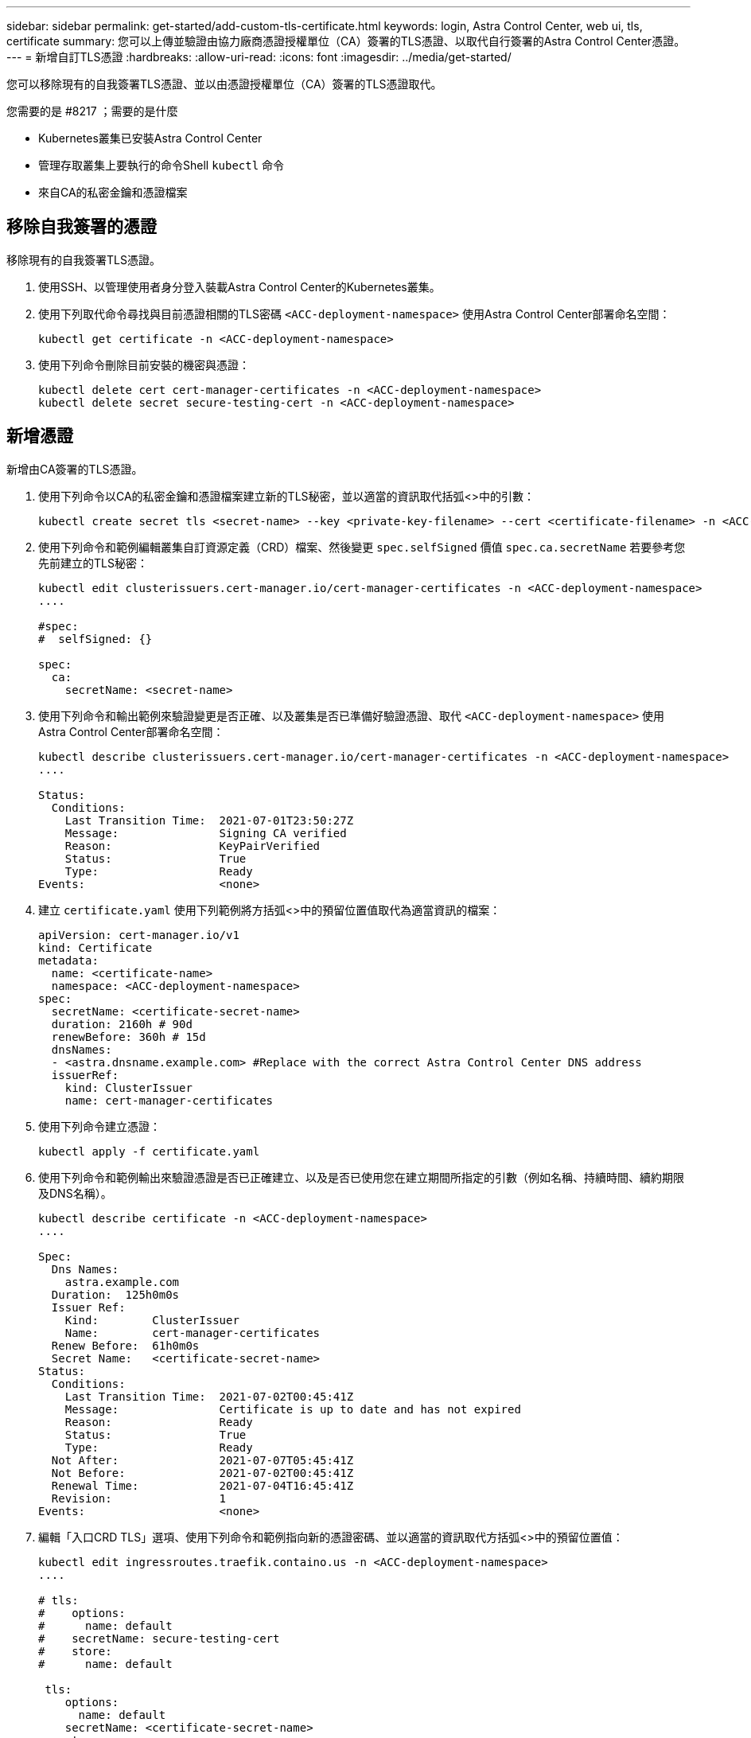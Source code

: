 ---
sidebar: sidebar 
permalink: get-started/add-custom-tls-certificate.html 
keywords: login, Astra Control Center, web ui, tls, certificate 
summary: 您可以上傳並驗證由協力廠商憑證授權單位（CA）簽署的TLS憑證、以取代自行簽署的Astra Control Center憑證。 
---
= 新增自訂TLS憑證
:hardbreaks:
:allow-uri-read: 
:icons: font
:imagesdir: ../media/get-started/


您可以移除現有的自我簽署TLS憑證、並以由憑證授權單位（CA）簽署的TLS憑證取代。

.您需要的是 #8217 ；需要的是什麼
* Kubernetes叢集已安裝Astra Control Center
* 管理存取叢集上要執行的命令Shell `kubectl` 命令
* 來自CA的私密金鑰和憑證檔案




== 移除自我簽署的憑證

移除現有的自我簽署TLS憑證。

. 使用SSH、以管理使用者身分登入裝載Astra Control Center的Kubernetes叢集。
. 使用下列取代命令尋找與目前憑證相關的TLS密碼 `<ACC-deployment-namespace>` 使用Astra Control Center部署命名空間：
+
[source, sh]
----
kubectl get certificate -n <ACC-deployment-namespace>
----
. 使用下列命令刪除目前安裝的機密與憑證：
+
[source, sh]
----
kubectl delete cert cert-manager-certificates -n <ACC-deployment-namespace>
kubectl delete secret secure-testing-cert -n <ACC-deployment-namespace>
----




== 新增憑證

新增由CA簽署的TLS憑證。

. 使用下列命令以CA的私密金鑰和憑證檔案建立新的TLS秘密，並以適當的資訊取代括弧<>中的引數：
+
[source, sh]
----
kubectl create secret tls <secret-name> --key <private-key-filename> --cert <certificate-filename> -n <ACC-deployment-namespace>
----
. 使用下列命令和範例編輯叢集自訂資源定義（CRD）檔案、然後變更 `spec.selfSigned` 價值 `spec.ca.secretName` 若要參考您先前建立的TLS秘密：
+
[listing]
----
kubectl edit clusterissuers.cert-manager.io/cert-manager-certificates -n <ACC-deployment-namespace>
....

#spec:
#  selfSigned: {}

spec:
  ca:
    secretName: <secret-name>
----
. 使用下列命令和輸出範例來驗證變更是否正確、以及叢集是否已準備好驗證憑證、取代 `<ACC-deployment-namespace>` 使用Astra Control Center部署命名空間：
+
[listing]
----
kubectl describe clusterissuers.cert-manager.io/cert-manager-certificates -n <ACC-deployment-namespace>
....

Status:
  Conditions:
    Last Transition Time:  2021-07-01T23:50:27Z
    Message:               Signing CA verified
    Reason:                KeyPairVerified
    Status:                True
    Type:                  Ready
Events:                    <none>

----
. 建立 `certificate.yaml` 使用下列範例將方括弧<>中的預留位置值取代為適當資訊的檔案：
+
[source, yaml]
----
apiVersion: cert-manager.io/v1
kind: Certificate
metadata:
  name: <certificate-name>
  namespace: <ACC-deployment-namespace>
spec:
  secretName: <certificate-secret-name>
  duration: 2160h # 90d
  renewBefore: 360h # 15d
  dnsNames:
  - <astra.dnsname.example.com> #Replace with the correct Astra Control Center DNS address
  issuerRef:
    kind: ClusterIssuer
    name: cert-manager-certificates
----
. 使用下列命令建立憑證：
+
[source, sh]
----
kubectl apply -f certificate.yaml
----
. 使用下列命令和範例輸出來驗證憑證是否已正確建立、以及是否已使用您在建立期間所指定的引數（例如名稱、持續時間、續約期限及DNS名稱）。
+
[listing]
----
kubectl describe certificate -n <ACC-deployment-namespace>
....

Spec:
  Dns Names:
    astra.example.com
  Duration:  125h0m0s
  Issuer Ref:
    Kind:        ClusterIssuer
    Name:        cert-manager-certificates
  Renew Before:  61h0m0s
  Secret Name:   <certificate-secret-name>
Status:
  Conditions:
    Last Transition Time:  2021-07-02T00:45:41Z
    Message:               Certificate is up to date and has not expired
    Reason:                Ready
    Status:                True
    Type:                  Ready
  Not After:               2021-07-07T05:45:41Z
  Not Before:              2021-07-02T00:45:41Z
  Renewal Time:            2021-07-04T16:45:41Z
  Revision:                1
Events:                    <none>
----
. 編輯「入口CRD TLS」選項、使用下列命令和範例指向新的憑證密碼、並以適當的資訊取代方括弧<>中的預留位置值：
+
[listing]
----
kubectl edit ingressroutes.traefik.containo.us -n <ACC-deployment-namespace>
....

# tls:
#    options:
#      name: default
#    secretName: secure-testing-cert
#    store:
#      name: default

 tls:
    options:
      name: default
    secretName: <certificate-secret-name>
    store:
      name: default
----
. 使用網頁瀏覽器瀏覽至Astra Control Center的部署IP位址。
. 確認憑證詳細資料與您安裝的憑證詳細資料相符。
. 匯出憑證並將結果匯入網頁瀏覽器中的憑證管理程式。

